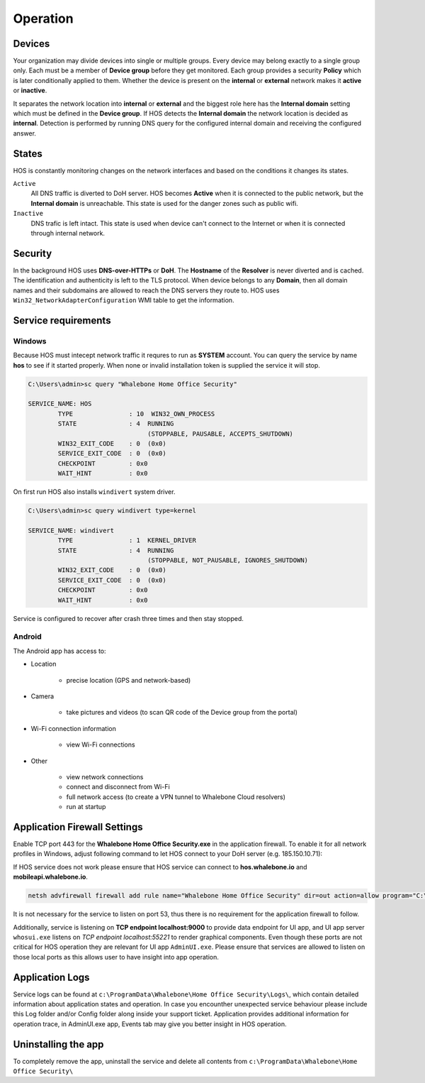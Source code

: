 ************************
Operation
************************


Devices
========================
Your organization may divide devices into single or multiple groups. Every device may belong exactly to a single group only. Each must be a member of **Device group** before they get monitored. Each group provides a security **Policy** which is later conditionally applied to them. Whether the device is present on the **internal** or **external** network makes it **active** or **inactive**.

It separates the network location into **internal** or **external** and the biggest role here has the **Internal domain** setting which must be defined in the **Device group**. If HOS detects the **Internal domain** the network location is decided as **internal**. Detection is performed by running DNS query for the configured internal domain and receiving the configured answer.

States
========================
HOS is constantly monitoring changes on the network interfaces and based on the conditions it changes its states. 

``Active`` 
    All DNS traffic is diverted to DoH server. HOS becomes **Active** when it is connected to the public network, but the **Internal domain** is unreachable. This state is used for the danger zones such as public wifi.

``Inactive`` 
    DNS trafic is left intact. This state is used when device can't connect to the Internet or when it is connected through internal network.


Security
========================
In the background HOS uses **DNS-over-HTTPs** or **DoH**. The **Hostname** of the **Resolver** is never diverted and is cached. The identification and authenticity is left to the TLS protocol. When device belongs to any **Domain**, then all domain names and their subdomains are allowed to reach the DNS servers they route to. HOS uses ``Win32_NetworkAdapterConfiguration`` WMI table to get the information.



Service requirements
====================

Windows
-------

Because HOS must intecept network traffic it requres to run as **SYSTEM** account. You can query the service by name **hos** to see if it started properly. When none or invalid installation token is supplied the service it will stop.

.. code-block:: shell

    C:\Users\admin>sc query "Whalebone Home Office Security"

    SERVICE_NAME: HOS
            TYPE               : 10  WIN32_OWN_PROCESS
            STATE              : 4  RUNNING
                                    (STOPPABLE, PAUSABLE, ACCEPTS_SHUTDOWN)
            WIN32_EXIT_CODE    : 0  (0x0)
            SERVICE_EXIT_CODE  : 0  (0x0)
            CHECKPOINT         : 0x0
            WAIT_HINT          : 0x0


On first run HOS also installs ``windivert`` system driver. 

.. code-block:: shell

    C:\Users\admin>sc query windivert type=kernel

    SERVICE_NAME: windivert
            TYPE               : 1  KERNEL_DRIVER
            STATE              : 4  RUNNING
                                    (STOPPABLE, NOT_PAUSABLE, IGNORES_SHUTDOWN)
            WIN32_EXIT_CODE    : 0  (0x0)
            SERVICE_EXIT_CODE  : 0  (0x0)
            CHECKPOINT         : 0x0
            WAIT_HINT          : 0x0

Service is configured to recover after crash three times and then stay stopped.

Android
-------

The Android app has access to:

- Location

    - precise location (GPS and network-based)

- Camera

    - take pictures and videos (to scan QR code of the Device group from the portal)

- Wi-Fi connection information

    - view Wi-Fi connections

- Other 

    - view network connections

    - connect and disconnect from Wi-Fi

    - full network access (to create a VPN tunnel to Whalebone Cloud resolvers) 

    - run at startup



Application Firewall Settings
=============================

Enable TCP port 443 for the **Whalebone Home Office Security.exe** in the application firewall. To enable it for all network profiles in Windows, adjust following command to let HOS connect to your DoH server (e.g. 185.150.10.71):

If HOS service does not work please ensure that HOS service can connect to **hos.whalebone.io** and **mobileapi.whalebone.io**.

.. code-block:: shell

    netsh advfirewall firewall add rule name="Whalebone Home Office Security" dir=out action=allow program="C:\Program Files (x86)\Whalebone\Home Office Security\Whalebone Home Office Security.exe" enable=yes remoteip=185.150.10.71,LocalSubnet


It is not necessary for the service to listen on port 53, thus there is no requirement for the application firewall to follow.

Additionally, service is listening on **TCP endpoint localhost:9000** to provide data endpoint for UI app, and UI app server ``whosui.exe`` listens on *TCP endpoint localhost:55221* to render graphical components. Even though these ports are not critical for HOS operation they are relevant for UI app ``AdminUI.exe``. Please ensure that services are allowed to listen on those local ports as this allows user to have insight into app operation.


Application Logs
================

Service logs can be found at ``c:\ProgramData\Whalebone\Home Office Security\Logs\``, which contain detailed information about application states and operation. In case you encounther unexpected service behaviour please include this Log folder and/or Config folder along inside your support ticket. Application provides additional information for operation trace, in AdminUI.exe app, Events tab may give you better insight in HOS operation.


Uninstalling the app
================

To completely remove the app, uninstall the service and delete all contents from ``c:\ProgramData\Whalebone\Home Office Security\``